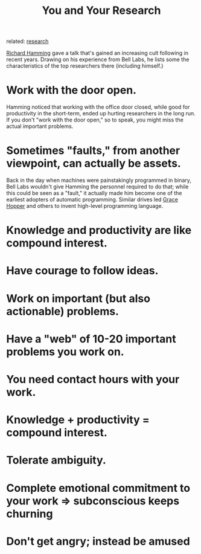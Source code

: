 :PROPERTIES:
:ID:       bf582097-5570-40fc-bb76-cf377262a892
:ROAM_REFS: http://www.cs.virginia.edu/~robins/YouAndYourResearch.html
:END:
#+title: You and Your Research

related: [[id:283dc18a-8b0e-4d9a-94c8-898c5ff04437][research]]

[[https://en.wikipedia.org/wiki/Richard_Hamming][Richard Hamming]] gave a talk that's gained an increasing cult following in recent years. Drawing on his experience from Bell Labs, he lists some the characteristics of the top researchers there (including himself.)

* Work with the door open.
:PROPERTIES:
:ID:       db60164d-58a3-461b-bd87-ef0706ef8e69
:END:
Hamming noticed that working with the office door closed, while good for productivity in the short-term, ended up hurting researchers in the long run. If you don't "work with the door open," so to speak, you might miss the actual important problems.
* Sometimes "faults," from another viewpoint, can actually be assets.
:PROPERTIES:
:ID:       53453a99-5ee4-448a-b6af-2ead2d644809
:END:
Back in the day when machines were painstakingly programmed in binary, Bell Labs wouldn't give Hamming the personnel required to do that; while this could be seen as a "fault," it actually made him become one of the earliest adopters of automatic programming. Similar drives led [[https://en.wikipedia.org/wiki/Grace_Hopper][Grace Hopper]] and others to invent high-level programming language.
* Knowledge and productivity are like compound interest.
:PROPERTIES:
:ID:       a9bda1cb-cae4-4bbc-95dd-a7cdbc197e29
:END:
* Have courage to follow ideas.
:PROPERTIES:
:ID:       78cc0572-4853-483f-89c6-9ba20bd34c75
:END:
* Work on important (but also actionable) problems.
:PROPERTIES:
:ID:       c454058f-bb1c-4dc7-952a-4f7fae83e0d0
:END:
* Have a "web" of 10-20 important problems you work on.
:PROPERTIES:
:ID:       0289232f-10bb-4b17-9a41-feff6c98dff0
:END:
* You need contact hours with your work.
:PROPERTIES:
:ID:       230a6748-ab6b-44d0-9336-de0a4af55225
:END:
* Knowledge + productivity = compound interest.
:PROPERTIES:
:ID:       8a462063-27c7-4405-9714-39f22e388de8
:END:
* Tolerate ambiguity.
:PROPERTIES:
:ID:       1f27a891-eec3-4798-ac94-b8073283ad36
:END:
* Complete emotional commitment to your work => subconscious keeps churning
:PROPERTIES:
:ID:       267245a5-db4e-45ea-ab7f-9afc4e4ad6e0
:END:
* Don't get angry; instead be amused
:PROPERTIES:
:ID:       0c3d22ae-f83c-4aa7-a603-f593892d1217
:END:
